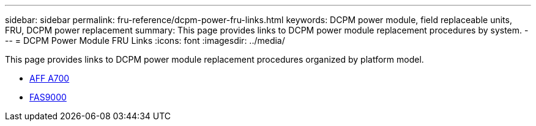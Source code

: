 ---
sidebar: sidebar
permalink: fru-reference/dcpm-power-fru-links.html
keywords: DCPM power module, field replaceable units, FRU, DCPM power replacement
summary: This page provides links to DCPM power module replacement procedures by system.
---
= DCPM Power Module FRU Links
:icons: font
:imagesdir: ../media/

[.lead]
This page provides links to DCPM power module replacement procedures organized by platform model.

* link:../a700/dcpm-power-replace.html[AFF A700^]
* link:../fas9000/dcpm-power-replace.html[FAS9000^]

// 2025-09-18: ontap-systems-internal/issues/769